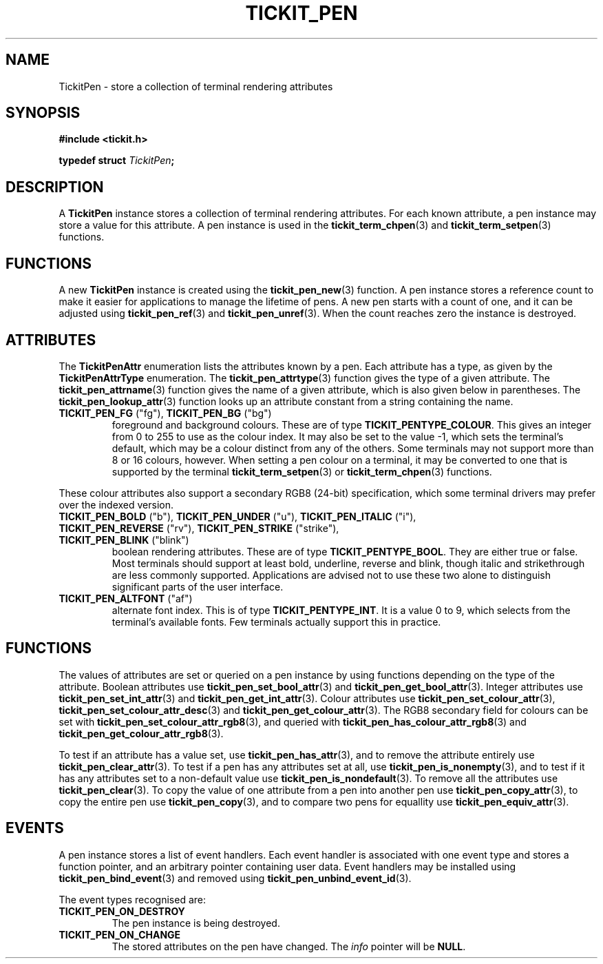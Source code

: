 .TH TICKIT_PEN 7
.SH NAME
TickitPen \- store a collection of terminal rendering attributes
.SH SYNOPSIS
.EX
.B #include <tickit.h>
.sp
.BI "typedef struct " TickitPen ;
.EE
.sp
.SH DESCRIPTION
A \fBTickitPen\fP instance stores a collection of terminal rendering attributes. For each known attribute, a pen instance may store a value for this attribute. A pen instance is used in the \fBtickit_term_chpen\fP(3) and \fBtickit_term_setpen\fP(3) functions.
.SH FUNCTIONS
A new \fBTickitPen\fP instance is created using the \fBtickit_pen_new\fP(3) function. A pen instance stores a reference count to make it easier for applications to manage the lifetime of pens. A new pen starts with a count of one, and it can be adjusted using \fBtickit_pen_ref\fP(3) and \fBtickit_pen_unref\fP(3). When the count reaches zero the instance is destroyed.
.SH ATTRIBUTES
The \fBTickitPenAttr\fP enumeration lists the attributes known by a pen. Each attribute has a type, as given by the \fBTickitPenAttrType\fP enumeration. The \fBtickit_pen_attrtype\fP(3) function gives the type of a given attribute. The \fBtickit_pen_attrname\fP(3) function gives the name of a given attribute, which is also given below in parentheses. The \fBtickit_pen_lookup_attr\fP(3) function looks up an attribute constant from a string containing the name.
.TP
\fBTICKIT_PEN_FG\fP ("fg"), \fBTICKIT_PEN_BG\fP ("bg")
foreground and background colours. These are of type \fBTICKIT_PENTYPE_COLOUR\fP. This gives an integer from 0 to 255 to use as the colour index. It may also be set to the value -1, which sets the terminal's default, which may be a colour distinct from any of the others. Some terminals may not support more than 8 or 16 colours, however. When setting a pen colour on a terminal, it may be converted to one that is supported by the terminal \fBtickit_term_setpen\fP(3) or \fBtickit_term_chpen\fP(3) functions. 
.PP
These colour attributes also support a secondary RGB8 (24-bit) specification, which some terminal drivers may prefer over the indexed version.
.TP
\fBTICKIT_PEN_BOLD\fP ("b"), \fBTICKIT_PEN_UNDER\fP ("u"), \fBTICKIT_PEN_ITALIC\fP ("i"), \fBTICKIT_PEN_REVERSE\fP ("rv"), \fBTICKIT_PEN_STRIKE\fP ("strike"), \fBTICKIT_PEN_BLINK\fP ("blink")
boolean rendering attributes. These are of type \fBTICKIT_PENTYPE_BOOL\fP. They are either true or false. Most terminals should support at least bold, underline, reverse and blink, though italic and strikethrough are less commonly supported. Applications are advised not to use these two alone to distinguish significant parts of the user interface.
.TP
\fBTICKIT_PEN_ALTFONT\fP ("af")
alternate font index. This is of type \fBTICKIT_PENTYPE_INT\fP. It is a value 0 to 9, which selects from the terminal's available fonts. Few terminals actually support this in practice.
.SH FUNCTIONS
The values of attributes are set or queried on a pen instance by using functions depending on the type of the attribute. Boolean attributes use \fBtickit_pen_set_bool_attr\fP(3) and \fBtickit_pen_get_bool_attr\fP(3). Integer attributes use \fBtickit_pen_set_int_attr\fP(3) and \fBtickit_pen_get_int_attr\fP(3). Colour attributes use \fBtickit_pen_set_colour_attr\fP(3), \fBtickit_pen_set_colour_attr_desc\fP(3) and \fBtickit_pen_get_colour_attr\fP(3). The RGB8 secondary field for colours can be set with \fBtickit_pen_set_colour_attr_rgb8\fP(3), and queried with \fBtickit_pen_has_colour_attr_rgb8\fP(3) and \fBtickit_pen_get_colour_attr_rgb8\fP(3).
.PP
To test if an attribute has a value set, use \fBtickit_pen_has_attr\fP(3), and to remove the attribute entirely use \fBtickit_pen_clear_attr\fP(3). To test if a pen has any attributes set at all, use \fBtickit_pen_is_nonempty\fP(3), and to test if it has any attributes set to a non-default value use \fBtickit_pen_is_nondefault\fP(3). To remove all the attributes use \fBtickit_pen_clear\fP(3). To copy the value of one attribute from a pen into another pen use \fBtickit_pen_copy_attr\fP(3), to copy the entire pen use \fBtickit_pen_copy\fP(3), and to compare two pens for equallity use \fBtickit_pen_equiv_attr\fP(3).
.SH EVENTS
A pen instance stores a list of event handlers. Each event handler is associated with one event type and stores a function pointer, and an arbitrary pointer containing user data. Event handlers may be installed using \fBtickit_pen_bind_event\fP(3) and removed using \fBtickit_pen_unbind_event_id\fP(3).
.PP
The event types recognised are:
.TP
.B TICKIT_PEN_ON_DESTROY
The pen instance is being destroyed.
.TP
.B TICKIT_PEN_ON_CHANGE
The stored attributes on the pen have changed. The \fIinfo\fP pointer will be \fBNULL\fP.
